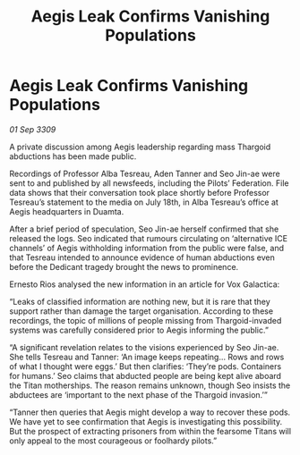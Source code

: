 :PROPERTIES:
:ID:       fcfb0e7b-658c-45ff-81e9-852720687059
:END:
#+title: Aegis Leak Confirms Vanishing Populations
#+filetags: :galnet:

* Aegis Leak Confirms Vanishing Populations

/01 Sep 3309/

A private discussion among Aegis leadership regarding mass Thargoid abductions has been made public. 

Recordings of Professor Alba Tesreau, Aden Tanner and Seo Jin-ae were sent to and published by all newsfeeds, including the Pilots’ Federation. File data shows that their conversation took place shortly before Professor Tesreau’s statement to the media on July 18th, in Alba Tesreau’s office at Aegis headquarters in Duamta. 

After a brief period of speculation, Seo Jin-ae herself confirmed that she released the logs. Seo indicated that rumours circulating on ‘alternative ICE channels’ of Aegis withholding information from the public were false, and that Tesreau intended to announce evidence of human abductions even before the Dedicant tragedy brought the news to prominence. 

Ernesto Rios analysed the new information in an article for Vox Galactica: 

“Leaks of classified information are nothing new, but it is rare that they support rather than damage the target organisation. According to these recordings, the topic of millions of people missing from Thargoid-invaded systems was carefully considered prior to Aegis informing the public.” 

“A significant revelation relates to the visions experienced by Seo Jin-ae. She tells Tesreau and Tanner: ‘An image keeps repeating… Rows and rows of what I thought were eggs.’ But then clarifies: ‘They’re pods. Containers for humans.’ Seo claims that abducted people are being kept alive aboard the Titan motherships. The reason remains unknown, though Seo insists the abductees are ‘important to the next phase of the Thargoid invasion.’” 

“Tanner then queries that Aegis might develop a way to recover these pods. We have yet to see confirmation that Aegis is investigating this possibility. But the prospect of extracting prisoners from within the fearsome Titans will only appeal to the most courageous or foolhardy pilots.”
